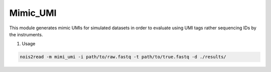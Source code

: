 Mimic_UMI
---------

This module generates mimic UMIs for simulated datasets in order to evaluate using UMI tags rather sequencing IDs by the instruments.

#. Usage

.. code-block:: console

    nois2read -m mimi_umi -i path/to/raw.fastq -t path/to/true.fastq -d ./results/ 